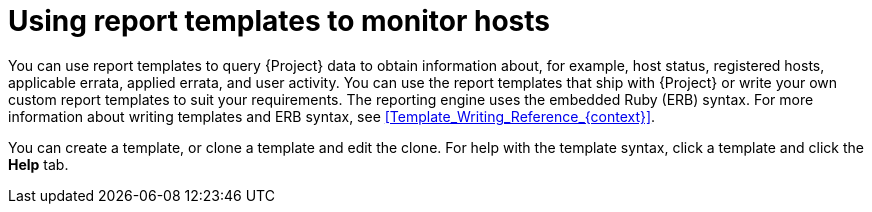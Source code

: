 [id="Using_Report_Templates_to_Monitor_Hosts_{context}"]
= Using report templates to monitor hosts

You can use report templates to query {Project} data to obtain information about, for example, host status, registered hosts, applicable errata, applied errata, and user activity.
You can use the report templates that ship with {Project} or write your own custom report templates to suit your requirements.
The reporting engine uses the embedded Ruby (ERB) syntax.
For more information about writing templates and ERB syntax, see xref:Template_Writing_Reference_{context}[].

You can create a template, or clone a template and edit the clone.
For help with the template syntax, click a template and click the *Help* tab.
